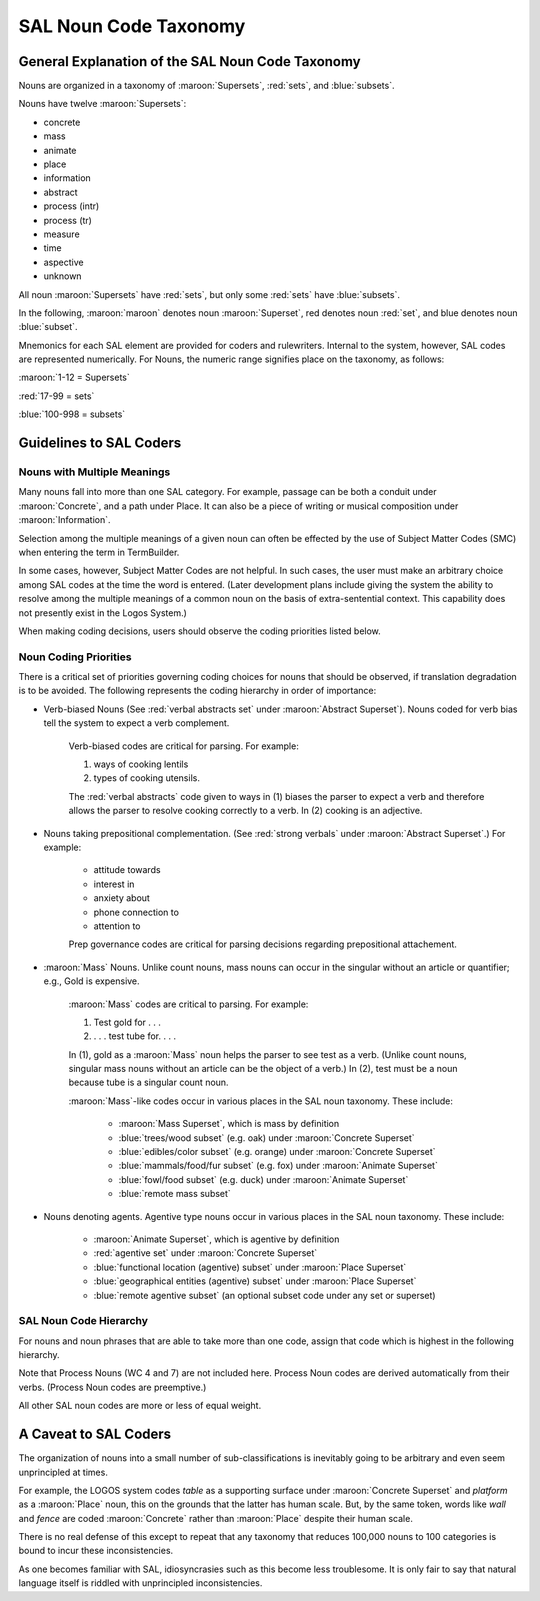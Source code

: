 SAL Noun Code Taxonomy
======================

General Explanation of the SAL Noun Code Taxonomy
-------------------------------------------------

Nouns are organized in a taxonomy of :maroon:`Supersets`, :red:`sets`, and :blue:`subsets`.

Nouns have twelve :maroon:`Supersets`:

* concrete
* mass
* animate
* place
* information
* abstract
* process (intr)
* process (tr)
* measure
* time
* aspective
* unknown     

All noun :maroon:`Supersets` have :red:`sets`, but only some :red:`sets` have :blue:`subsets`.

In the following, :maroon:`maroon` denotes noun :maroon:`Superset`, red denotes noun :red:`set`, and blue denotes noun :blue:`subset`.  

Mnemonics for each SAL element are provided for coders and rulewriters. Internal to the system, however, SAL codes are represented numerically.  For Nouns, the numeric range signifies place on the taxonomy, as follows:

:maroon:`1-12 = Supersets`

:red:`17-99 = sets`

:blue:`100-998 = subsets`

Guidelines to SAL Coders
------------------------
Nouns with Multiple Meanings
^^^^^^^^^^^^^^^^^^^^^^^^^^^^

Many nouns fall into more than one SAL category.  For example, passage can be both a conduit under :maroon:`Concrete`, and a path under Place.   It can also be a piece of writing or musical composition under :maroon:`Information`.  

Selection among the multiple meanings of a given noun can often be effected by the use of Subject Matter Codes (SMC) when entering the term in TermBuilder. 

In some cases, however, Subject Matter Codes are not helpful.  In such cases, the user must make an arbitrary choice among SAL codes at the time the word is entered.  (Later development plans include giving the system the ability to resolve among the multiple meanings of a common noun on the basis of extra-sentential context.  This capability does not presently exist in the Logos System.)

When making coding decisions, users should observe the coding priorities listed below.

Noun Coding Priorities
^^^^^^^^^^^^^^^^^^^^^^

There is a critical set of priorities governing coding choices for nouns that should be observed, if translation degradation is to be avoided.  The following represents the coding hierarchy in order of importance:

* Verb-biased Nouns (See :red:`verbal abstracts set` under :maroon:`Abstract Superset`). Nouns coded for verb bias tell the system to expect a verb complement. 

    Verb-biased codes are critical for parsing.  For example:

    (1) ways of cooking lentils
    (2) types of cooking utensils. 

    The :red:`verbal abstracts` code given to ways in (1) biases the parser to expect a verb and therefore allows the parser to resolve cooking correctly to a verb.  In (2) cooking is an adjective.

* Nouns taking prepositional complementation.  (See :red:`strong verbals` under :maroon:`Abstract Superset`.)   For example:

    * attitude towards
    * interest in
    * anxiety about
    * phone connection to
    * attention to

    Prep governance codes are critical for parsing decisions regarding prepositional attachement.

* :maroon:`Mass` Nouns.  Unlike count nouns, mass nouns can occur in the singular without an article or quantifier; e.g., Gold is expensive.

    :maroon:`Mass` codes are critical to parsing.  For example:

    (1) Test gold for . . .
    (2) . . . test tube for. . . .

    In (1), gold as a :maroon:`Mass` noun helps the parser to see test as a verb.  (Unlike count nouns, singular mass nouns without an article can be the object of a verb.)
    In (2), test must be a noun because tube is a singular count noun.

    :maroon:`Mass`-like codes occur in various places in the SAL noun taxonomy.   These include:

        * :maroon:`Mass Superset`, which is mass by definition
        * :blue:`trees/wood subset` (e.g. oak) under :maroon:`Concrete Superset`
        * :blue:`edibles/color subset` (e.g. orange) under :maroon:`Concrete Superset`
        * :blue:`mammals/food/fur subset` (e.g. fox) under :maroon:`Animate Superset`
        * :blue:`fowl/food subset` (e.g. duck) under :maroon:`Animate Superset`
        * :blue:`remote mass subset`

* Nouns denoting agents.  Agentive type nouns occur in various places in the SAL noun taxonomy.  These include:

    * :maroon:`Animate Superset`, which is agentive by definition
    * :red:`agentive set` under :maroon:`Concrete Superset`
    * :blue:`functional location (agentive) subset` under :maroon:`Place Superset`
    * :blue:`geographical entities (agentive) subset` under :maroon:`Place Superset`
    * :blue:`remote agentive subset` (an optional subset code under any set or superset)

SAL Noun Code Hierarchy
^^^^^^^^^^^^^^^^^^^^^^^

For nouns and noun phrases that are able to take more than one code, assign that code which is highest in the following hierarchy.

Note that Process Nouns (WC 4 and 7) are not included here.  Process Noun codes are derived automatically from their verbs.  (Process Noun codes are preemptive.)


.. csv-table:: 
   :header: "Characteristic", "Applicable SAL Type",  "Mnemonic",  "Numeric (:maroon:`SS` :red:`Set` :blue:`Subset`)" 
   :delim: |
   :widths: auto
    
     Takes Verbal Complementation        | purpose subset of ABSTRACT                                                     | ABpur      | :maroon:`6`      :red:`41`      :blue:`748`
                                         | method/process/procedure subset of ABSTRACT                                    | ABmeth     | :maroon:`6`      :red:`41`      :blue:`733`
                                         | cause/potential/disposition subset of ABSTRACT                                 | ABcause    | :maroon:`6`      :red:`41`      :blue:`602`
     Mass (non-count) Noun               | entire MASS noun Superset                                                      | MASS       | :maroon:`11`
                                         | trees/wood subset of CONCRETE Superset                                         | COtrwd     | :maroon:`3`      :red:`32`      :blue:`855`
                                         | edibles/color subset of CONCRETE Superset                                      | COedcol    | :maroon:`3`      :red:`18`      :blue:`855`
                                         | remote MASS (floating subset)                                                  | (variable) | :blue:`855`
     Takes Prepositional Complementation | strong verbals subset of ABSTRACT  (code is specific for each prep governance) | ABxxx      | :maroon:`6`      :red:`nn`      :blue:`749`
                                         | recorded data subset of INFORMATION                                            | INdata     | :maroon:`12`     :red:`76`
     Denotes Agent                       | entire ANIMATE Superset                                                        | AN         | :maroon:`5`                  
                                         | entire agentive set of CONCRETE Superset                                       | COagen     | :maroon:`3`      :red:`35`  
                                         | agentive geographical entity set  of PLACE Superset                            | PLaggeo    | :maroon:`9`      :red:`94` 
                                         | instructional data set of INFORMATION                                          |            | :maroon:`12`     :red:`74`
                                         | agentive functional location of PLACE Superset                                 | PLagfunc   | :maroon:`9`      :red:`26`      :blue:`228`
                                         | remote agentive  (floating subset)                                             | (variable) | :blue:`228`                               

All other SAL noun codes are more or less of equal weight.                         


A Caveat to SAL Coders
----------------------

The organization of nouns into a small number of sub-classifications is inevitably going to be arbitrary and even seem unprincipled at times. 

For example, the LOGOS system codes *table* as a supporting surface under :maroon:`Concrete Superset` and *platform* as a :maroon:`Place` noun, this on the grounds that the latter has human scale.  But, by the same token, words like *wall* and *fence* are coded :maroon:`Concrete` rather than :maroon:`Place` despite their human scale.

There is no real defense of this except to repeat that any taxonomy that reduces 100,000 nouns to 100 categories is bound to incur these inconsistencies. 

As one becomes familiar with SAL, idiosyncrasies such as this  become less troublesome.  It is only fair to say that natural language itself is riddled with unprincipled inconsistencies.

